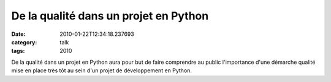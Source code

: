De la qualité dans un projet en Python
######################################
:date: 2010-01-22T12:34:18.237693
:category: talk
:tags: 2010

De la qualité dans un projet en Python aura pour but de faire comprendre au public l'importance d'une démarche qualité mise en place très tôt au sein d'un projet de développement en Python.

